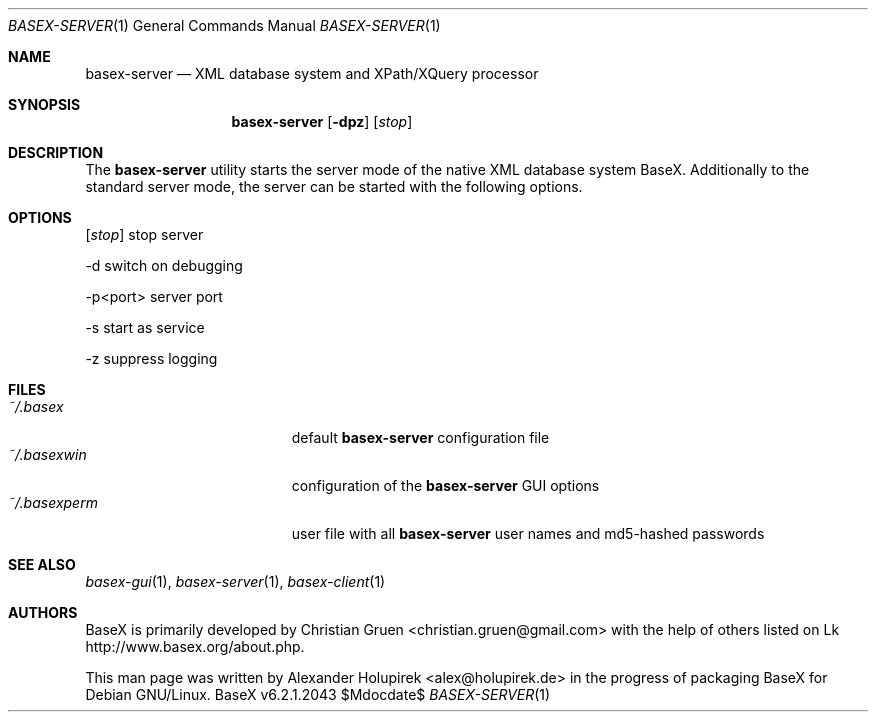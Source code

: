 .\" Copyright (c) 2010 Alexander Holupirek <alex@holupirek.de>
.\"
.\" Permission to use, copy, modify, and distribute this software for any
.\" purpose with or without fee is hereby granted, provided that the above
.\" copyright notice and this permission notice appear in all copies.
.\"
.\" THE SOFTWARE IS PROVIDED "AS IS" AND THE AUTHOR DISCLAIMS ALL WARRANTIES
.\" WITH REGARD TO THIS SOFTWARE INCLUDING ALL IMPLIED WARRANTIES OF
.\" MERCHANTABILITY AND FITNESS. IN NO EVENT SHALL THE AUTHOR BE LIABLE FOR
.\" ANY SPECIAL, DIRECT, INDIRECT, OR CONSEQUENTIAL DAMAGES OR ANY DAMAGES
.\" WHATSOEVER RESULTING FROM LOSS OF MIND, USE, DATA OR PROFITS, WHETHER IN
.\" AN ACTION OF CONTRACT, NEGLIGENCE OR OTHER TORTIOUS ACTION, ARISING OUT
.\" OF OR IN CONNECTION WITH THE USE OR PERFORMANCE OF THIS SOFTWARE.
.\"
.Dd $Mdocdate$
.Dt BASEX-SERVER 1
.Os BaseX v6.2.1.2043
.Sh NAME
.Nm basex-server
.Nd "XML database system and XPath/XQuery processor"
.Sh SYNOPSIS
.Nm basex-server
.Op Fl dpz 
.Op Ar stop
.Sh DESCRIPTION
The 
.Nm
utility starts the server mode of the native XML database system BaseX. Additionally to the standard server mode, the server can be started with the following options.
.Sh OPTIONS
.TP
.Op Ar stop
stop server

.TP
\-d
switch on debugging

.TP
\-p<port>
server port

.TP
\-s
start as service

.TP
\-z
suppress logging

.Sh FILES
.Bl -tag -width "/etc/ntpd.confXXX" -compact
.It Pa ~/.basex
default
.Nm
configuration file
.It Pa ~/.basexwin
configuration of the
.Nm
GUI options
.It Pa ~/.basexperm
user file with all
.Nm
user names and md5-hashed passwords
.El
.\" .Sh EXAMPLES
.\" This next request is for sections 1, 4, 6, and 8 only.
.\" .Sh DIAGNOSTICS
.Sh SEE ALSO
.Xr basex-gui 1 ,
.Xr basex-server 1 ,
.Xr basex-client 1
.\" .Xr foobar 1
.\" .Sh STANDARDS
.\" .Sh HISTORY
.Sh AUTHORS
.An -nosplit
BaseX is primarily developed by
.An Christian Gruen <christian.gruen@gmail.com>
with the help of others listed on Lk http://www.basex.org/about.php.
.Pp
This man page was written by
.An Alexander Holupirek <alex@holupirek.de> 
in the progress of packaging BaseX for Debian GNU/Linux.
.\" .Sh CAVEATS
.\" .Sh BUGS
